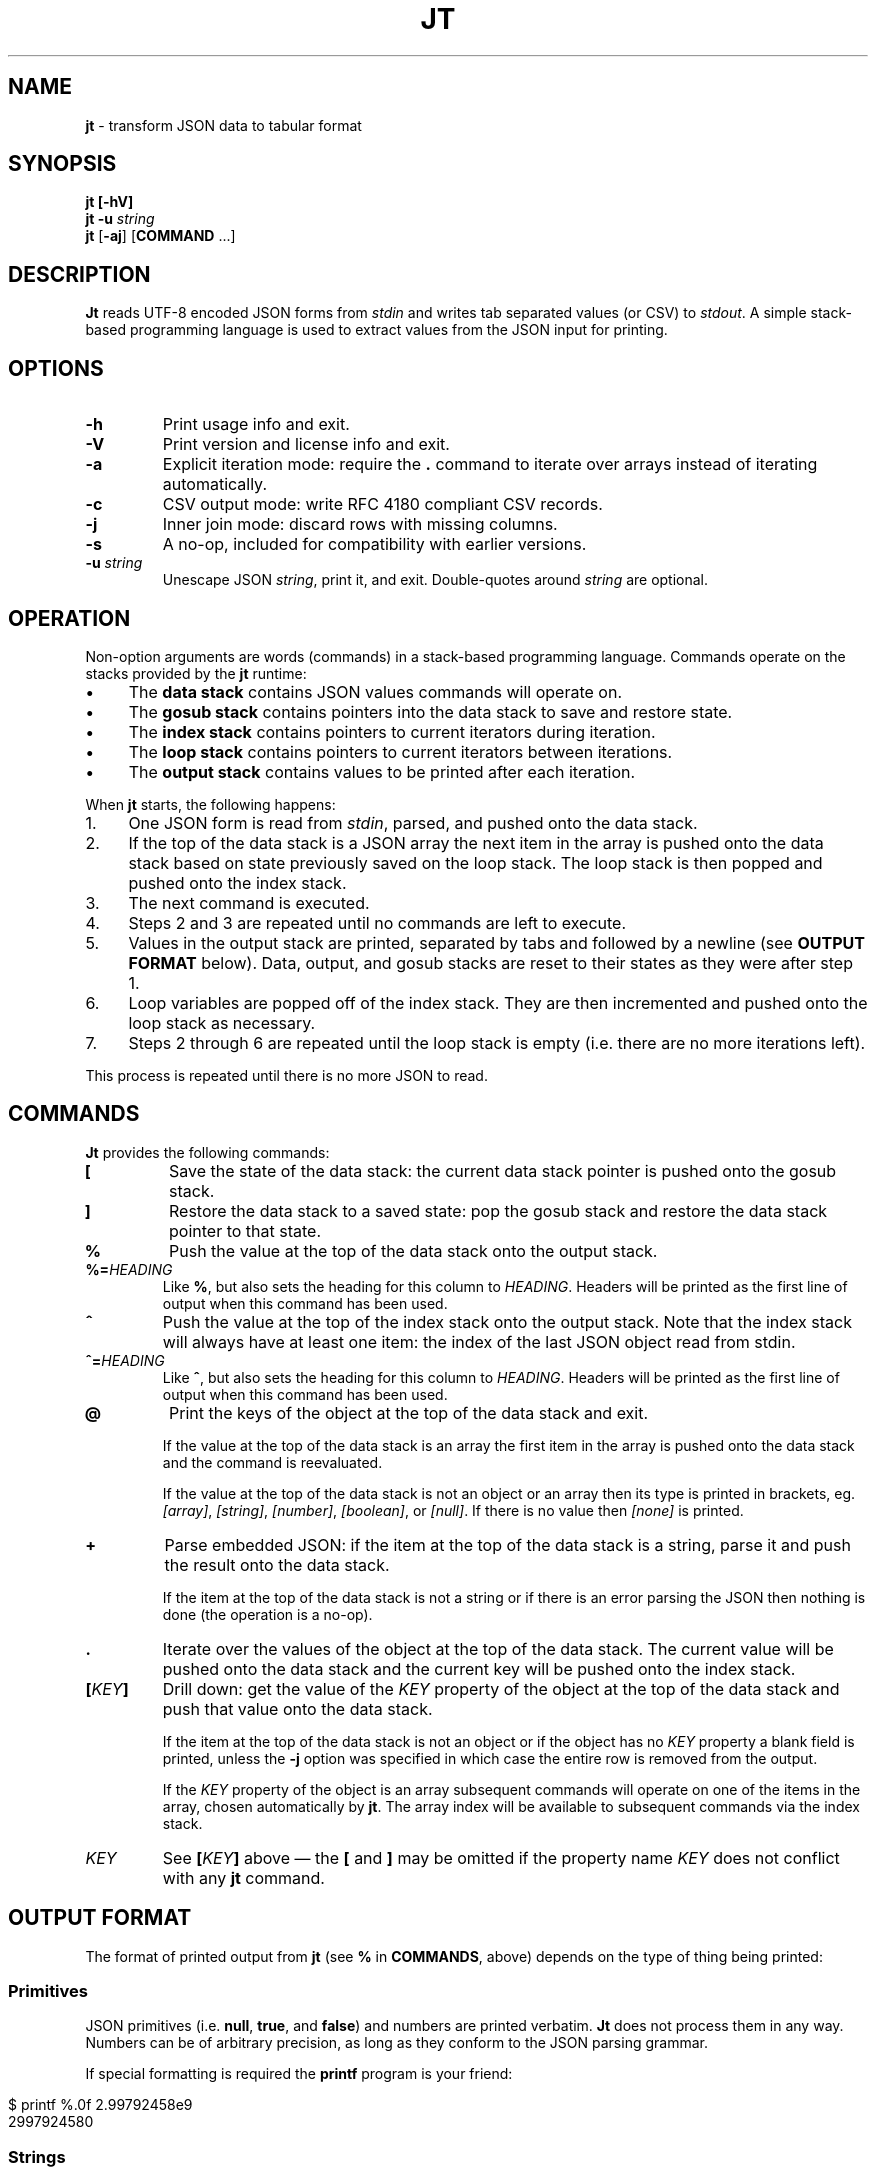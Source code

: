 .\" generated with Ronn/v0.7.3
.\" http://github.com/rtomayko/ronn/tree/0.7.3
.
.TH "JT" "1" "June 2017" "" "JT MANUAL"
.
.SH "NAME"
\fBjt\fR \- transform JSON data to tabular format
.
.SH "SYNOPSIS"
\fBjt\fR \fB[\-hV]\fR
.
.br
\fBjt\fR \fB\-u\fR \fIstring\fR
.
.br
\fBjt\fR [\fB\-aj\fR] [\fBCOMMAND\fR \.\.\.]
.
.SH "DESCRIPTION"
\fBJt\fR reads UTF\-8 encoded JSON forms from \fIstdin\fR and writes tab separated values (or CSV) to \fIstdout\fR\. A simple stack\-based programming language is used to extract values from the JSON input for printing\.
.
.SH "OPTIONS"
.
.TP
\fB\-h\fR
Print usage info and exit\.
.
.TP
\fB\-V\fR
Print version and license info and exit\.
.
.TP
\fB\-a\fR
Explicit iteration mode: require the \fB\.\fR command to iterate over arrays instead of iterating automatically\.
.
.TP
\fB\-c\fR
CSV output mode: write RFC 4180 compliant CSV records\.
.
.TP
\fB\-j\fR
Inner join mode: discard rows with missing columns\.
.
.TP
\fB\-s\fR
A no\-op, included for compatibility with earlier versions\.
.
.TP
\fB\-u\fR \fIstring\fR
Unescape JSON \fIstring\fR, print it, and exit\. Double\-quotes around \fIstring\fR are optional\.
.
.SH "OPERATION"
Non\-option arguments are words (commands) in a stack\-based programming language\. Commands operate on the stacks provided by the \fBjt\fR runtime:
.
.IP "\(bu" 4
The \fBdata stack\fR contains JSON values commands will operate on\.
.
.IP "\(bu" 4
The \fBgosub stack\fR contains pointers into the data stack to save and restore state\.
.
.IP "\(bu" 4
The \fBindex stack\fR contains pointers to current iterators during iteration\.
.
.IP "\(bu" 4
The \fBloop stack\fR contains pointers to current iterators between iterations\.
.
.IP "\(bu" 4
The \fBoutput stack\fR contains values to be printed after each iteration\.
.
.IP "" 0
.
.P
When \fBjt\fR starts, the following happens:
.
.IP "1." 4
One JSON form is read from \fIstdin\fR, parsed, and pushed onto the data stack\.
.
.IP "2." 4
If the top of the data stack is a JSON array the next item in the array is pushed onto the data stack based on state previously saved on the loop stack\. The loop stack is then popped and pushed onto the index stack\.
.
.IP "3." 4
The next command is executed\.
.
.IP "4." 4
Steps 2 and 3 are repeated until no commands are left to execute\.
.
.IP "5." 4
Values in the output stack are printed, separated by tabs and followed by a newline (see \fBOUTPUT FORMAT\fR below)\. Data, output, and gosub stacks are reset to their states as they were after step 1\.
.
.IP "6." 4
Loop variables are popped off of the index stack\. They are then incremented and pushed onto the loop stack as necessary\.
.
.IP "7." 4
Steps 2 through 6 are repeated until the loop stack is empty (i\.e\. there are no more iterations left)\.
.
.IP "" 0
.
.P
This process is repeated until there is no more JSON to read\.
.
.SH "COMMANDS"
\fBJt\fR provides the following commands:
.
.TP
\fB[\fR
Save the state of the data stack: the current data stack pointer is pushed onto the gosub stack\.
.
.TP
\fB]\fR
Restore the data stack to a saved state: pop the gosub stack and restore the data stack pointer to that state\.
.
.TP
\fB%\fR
Push the value at the top of the data stack onto the output stack\.
.
.TP
\fB%=\fR\fIHEADING\fR
Like \fB%\fR, but also sets the heading for this column to \fIHEADING\fR\. Headers will be printed as the first line of output when this command has been used\.
.
.TP
\fB^\fR
Push the value at the top of the index stack onto the output stack\. Note that the index stack will always have at least one item: the index of the last JSON object read from stdin\.
.
.TP
\fB^=\fR\fIHEADING\fR
Like \fB^\fR, but also sets the heading for this column to \fIHEADING\fR\. Headers will be printed as the first line of output when this command has been used\.
.
.TP
\fB@\fR
Print the keys of the object at the top of the data stack and exit\.
.
.IP
If the value at the top of the data stack is an array the first item in the array is pushed onto the data stack and the command is reevaluated\.
.
.IP
If the value at the top of the data stack is not an object or an array then its type is printed in brackets, eg\. \fI[array]\fR, \fI[string]\fR, \fI[number]\fR, \fI[boolean]\fR, or \fI[null]\fR\. If there is no value then \fI[none]\fR is printed\.
.
.TP
\fB+\fR
Parse embedded JSON: if the item at the top of the data stack is a string, parse it and push the result onto the data stack\.
.
.IP
If the item at the top of the data stack is not a string or if there is an error parsing the JSON then nothing is done (the operation is a no\-op)\.
.
.TP
\fB\.\fR
Iterate over the values of the object at the top of the data stack\. The current value will be pushed onto the data stack and the current key will be pushed onto the index stack\.
.
.TP
\fB[\fR\fIKEY\fR\fB]\fR
Drill down: get the value of the \fIKEY\fR property of the object at the top of the data stack and push that value onto the data stack\.
.
.IP
If the item at the top of the data stack is not an object or if the object has no \fIKEY\fR property a blank field is printed, unless the \fB\-j\fR option was specified in which case the entire row is removed from the output\.
.
.IP
If the \fIKEY\fR property of the object is an array subsequent commands will operate on one of the items in the array, chosen automatically by \fBjt\fR\. The array index will be available to subsequent commands via the index stack\.
.
.TP
\fIKEY\fR
See \fB[\fR\fIKEY\fR\fB]\fR above \(em the \fB[\fR and \fB]\fR may be omitted if the property name \fIKEY\fR does not conflict with any \fBjt\fR command\.
.
.SH "OUTPUT FORMAT"
The format of printed output from \fBjt\fR (see \fB%\fR in \fBCOMMANDS\fR, above) depends on the type of thing being printed:
.
.SS "Primitives"
JSON primitives (i\.e\. \fBnull\fR, \fBtrue\fR, and \fBfalse\fR) and numbers are printed verbatim\. \fBJt\fR does not process them in any way\. Numbers can be of arbitrary precision, as long as they conform to the JSON parsing grammar\.
.
.P
If special formatting is required the \fBprintf\fR program is your friend:
.
.IP "" 4
.
.nf

$ printf %\.0f 2\.99792458e9
2997924580
.
.fi
.
.IP "" 0
.
.SS "Strings"
Strings are printed verbatim, minus the enclosing double quotes\. No unescaping is performed because tabs or newlines in JSON strings would break the tabular output format\.
.
.P
If unescaped values are desired the \fB\-u\fR option can be used:
.
.IP "" 4
.
.nf

$ jt \-u \'i love music \eu266A\'
i love music ♪
.
.fi
.
.IP "" 0
.
.SS "Collections"
Objects and arrays are printed as JSON with whitespace removed\. Note that it is only possible to print arrays when the \fB\-a\fR option is specified (see the \fBIteration (Arrays)\fR and \fBExplicit Iteration\fR sections below)\.
.
.SS "CSV"
The \fB\-c\fR flag enables CSV output conforming to RFC 4180\. This format supports strings containing tabs, newlines, etc\.:
.
.IP "" 4
.
.nf

$ jt \-c [ foo % ] [ bar % ] baz % <<EOT
\- {
\-   "foo": "one\ettwo",
\-   "bar": "three\enfour",
\-   "baz": "music \e"\eu266A\e""
\- }
\- EOT
"one    two","three
four","music ""♪"""
.
.fi
.
.IP "" 0
.
.SH "EXIT STATUS"
\fBJt\fR will exit with a status of 0 on success, 1 on error\.
.
.SH "EXAMPLES"
Below are a number of examples demonstrating how to use \fBjt\fR commands to do some simple exploration and extraction of data from JSON and JSON streams\.
.
.SS "Explore"
The \fB@\fR command prints information about the item at the top of the data stack\. When the item is an object \fB@\fR prints its keys:
.
.IP "" 4
.
.nf

$ jt @ <<EOT
\- {
\-   "foo": 100,
\-   "bar": 200,
\-   "baz": 300
\- }
\- EOT
foo
bar
baz
.
.fi
.
.IP "" 0
.
.P
When the top item is an array \fB@\fR prints information about the first item in the array:
.
.IP "" 4
.
.nf

$ jt @ <<EOT
\- [
\-   {"foo": 100, "bar": 200},
\-   {"baz": 300, "baf": 400}
\- ]
\- EOT
foo
bar
.
.fi
.
.IP "" 0
.
.P
Otherwise, \fB@\fR prints the type of the item:
.
.IP "" 4
.
.nf

$ echo \'"hello world"\' | jt @
[string]
.
.fi
.
.IP "" 0
.
.SS "Drill Down"
Property names are also commands\. Use \fBfoo\fR here as a command to drill down into the \fIfoo\fR property and then use \fB@\fR to print its keys:
.
.IP "" 4
.
.nf

$ jt foo @ <<EOT
\- {
\-   "foo": {
\-     "bar": 100,
\-     "baz": 200
\-   }
\- }
\- EOT
bar
baz
.
.fi
.
.IP "" 0
.
.P
A property name that conflicts with a \fBjt\fR command may be wrapped with square brackets to drill down:
.
.IP "" 4
.
.nf

$ jt [@] @ <<EOT
\- {
\-   "@": {
\-     "bar": 100,
\-     "baz": 200
\-   }
\- }
\- EOT
bar
baz
.
.fi
.
.IP "" 0
.
.SS "Extract"
The \fB%\fR command prints the item at the top of the data stack\. Note that when the top item is a collection it is printed as JSON (insiginificant whitespace removed):
.
.IP "" 4
.
.nf

$ jt % <<EOT
\- {
\-   "foo": 100,
\-   "bar": 200
\- }
\- EOT
{"foo":100,"bar":200}
.
.fi
.
.IP "" 0
.
.P
Drill down and print:
.
.IP "" 4
.
.nf

$ jt foo bar % <<EOT
\- {
\-   "foo": {
\-     "bar": 100
\-   }
\- }
\- EOT
100
.
.fi
.
.IP "" 0
.
.P
The \fB%\fR command can be used multiple times\. The printed values will be delimited by tabs:
.
.IP "" 4
.
.nf

$ jt % foo % bar % <<EOT
\- {
\-   "foo": {
\-     "bar": 100
\-   }
\- }
\- EOT
{"foo":{"bar":100}}     {"bar":100}     100
.
.fi
.
.IP "" 0
.
.SS "Save / Restore"
The \fB[\fR and \fB]\fR commands provide a sort of \fBGOSUB\fR facility\. Use \fB[\fR to save the data stack\'s state on the gosub stack\. Then drill down and print a value\. The \fB]\fR command pops the gosub stack and restores the data stack to that state\. Now it is possible to drill down into a different path to print another value:
.
.IP "" 4
.
.nf

$ jt [ foo % ] bar % <<EOT
\- {
\-   "foo": 100,
\-   "bar": 200
\- }
\- EOT
100     200
.
.fi
.
.IP "" 0
.
.P
The \fB[\fR and \fB]\fR commands can be nested:
.
.IP "" 4
.
.nf

$ jt [ foo [ bar % ] [ baz % ] ] baf % <<EOT
\- {
\-   "foo": {
\-     "bar": 100,
\-     "baz": 200
\-   },
\-   "baf": "quux"
\- }
\- EOT
100     200     quux
.
.fi
.
.IP "" 0
.
.SS "Iteration (Arrays)"
\fBJt\fR automatically iterates over arrays (unless this behavior is disabled \(em see \fBExplicit Iteration\fR below), producing one tab\-delimited record per iteration, records separated by newlines:
.
.IP "" 4
.
.nf

$ jt [ foo % ] bar baz % <<EOT
\- {
\-   "foo": 100,
\-   "bar": [
\-     {"baz": 200},
\-     {"baz": 300},
\-     {"baz": 400}
\-   ]
\- }
\- EOT
100     200
100     300
100     400
.
.fi
.
.IP "" 0
.
.P
The \fB^\fR command includes the array index as a column in the result:
.
.IP "" 4
.
.nf

$ jt [ foo % ] bar ^ baz % <<EOT
\- {
\-   "foo": 100,
\-   "bar": [
\-     {"baz": 200},
\-     {"baz": 300},
\-     {"baz": 400}
\-   ]
\- }
\- EOT
100     0       200
100     1       300
100     2       400
.
.fi
.
.IP "" 0
.
.P
Note that \fB^\fR is scoped \(em it prints the index of the innermost enclosing loop:
.
.IP "" 4
.
.nf

$ jt foo ^ bar ^ % <<EOT
\- {
\-   "foo": [
\-     {"bar": [100, 200]},
\-     {"bar": [300, 400]}
\-   ]
\- }
\- EOT
0       0       100
0       1       200
1       0       300
1       1       400
.
.fi
.
.IP "" 0
.
.SS "Iteration (Objects)"
The \fB\.\fR command iterates over the values of an object:
.
.IP "" 4
.
.nf

$ jt \. % <<EOT
\- {
\-   "foo": 100,
\-   "bar": 200,
\-   "baz": 300
\- }
\- EOT
100
200
300
.
.fi
.
.IP "" 0
.
.P
When iterating over an object the \fB^\fR command prints the name of the current property:
.
.IP "" 4
.
.nf

$ jt \. ^ % <<EOT
\- {
\-   "foo": 100,
\-   "bar": 200,
\-   "baz": 300
\- }
\- EOT
foo     100
bar     200
baz     300
.
.fi
.
.IP "" 0
.
.P
The scope of \fB^\fR is similar when iterating over objects:
.
.IP "" 4
.
.nf

$ jt \. ^ \. ^ % <<EOT
\- {
\-   "foo": {
\-     "bar": 100,
\-     "baz": 200,
\-   }
\- }
\- EOT
foo     bar     100
foo     baz     200
.
.fi
.
.IP "" 0
.
.SS "JSON Streams"
\fBJt\fR automatically iterates over entities in a JSON stream (optionally delimited by whitespace):
.
.IP "" 4
.
.nf

$ jt [ foo % ] bar % <<EOT
\- {"foo": 100, "bar": 200}
\- {"foo": 200, "bar": 300}
\- {"foo": 300, "bar": 400}
\- EOT
100     200
200     300
300     400
.
.fi
.
.IP "" 0
.
.P
The \fB^\fR command prints the current stream index:
.
.IP "" 4
.
.nf

$ jt ^ [ foo % ] bar % <<EOT
\- {"foo": 100, "bar": 200}
\- {"foo": 200, "bar": 300}
\- {"foo": 300, "bar": 400}
\- EOT
0       100     200
1       200     300
2       300     400
.
.fi
.
.IP "" 0
.
.SS "Nested JSON"
The \fB+\fR command parses JSON embedded in strings:
.
.IP "" 4
.
.nf

$ jt [ foo + bar % ] baz % <<EOT
\- {"foo":"{\e"bar\e":100}","baz":200}
\- {"foo":"{\e"bar\e":200}","baz":300}
\- {"foo":"{\e"bar\e":300}","baz":400}
\- EOT
100     200
200     300
300     400
.
.fi
.
.IP "" 0
.
.P
Note that \fB+\fR does not modify the original JSON:
.
.IP "" 4
.
.nf

$ jt [ foo + bar % ] % <<EOT
\- {"foo":"{\e"bar\e":100}","baz":200}
\- {"foo":"{\e"bar\e":200}","baz":300}
\- {"foo":"{\e"bar\e":300}","baz":400}
\- EOT
100     {"foo":"{\e"bar\e":100}","baz":200}
200     {"foo":"{\e"bar\e":200}","baz":300}
300     {"foo":"{\e"bar\e":300}","baz":400}
.
.fi
.
.IP "" 0
.
.SS "Column Headings"
The \fB%=\fR\fIHEADING\fR and \fB^=\fR\fIHEADING\fR commands are like \fB%\fR and \fB^\fR above, but they also assign column headings:
.
.IP "" 4
.
.nf

$ jt [ foo %=Foo ] bar ^=Bar baz %=Baz <<EOT
\- {
\-   "foo": 100,
\-   "bar": [
\-     {"baz": 200},
\-     {"baz": 300},
\-     {"baz": 400}
\-   ]
\- }
\- EOT
Foo     Bar     Baz
100     0       200
100     1       300
100     2       400
.
.fi
.
.IP "" 0
.
.SS "Joins"
Notice the empty column \(em some objects don\'t have the \fIbar\fR key:
.
.IP "" 4
.
.nf

$ jt [ foo % ] bar % <<EOT
\- {"foo":100,"bar":1000}
\- {"foo":200}
\- {"foo":300,"bar":3000}
\- EOT
100     1000
200
300     3000
.
.fi
.
.IP "" 0
.
.P
Enable inner join mode with the \fB\-j\fR flag\. This removes output rows when a key in the traversal path doesn\'t exist:
.
.IP "" 4
.
.nf

$ jt \-j [ foo % ] bar % <<EOT
\- {"foo":100,"bar":1000}
\- {"foo":200}
\- {"foo":300,"bar":3000}
\- EOT
100     1000
300     3000
.
.fi
.
.IP "" 0
.
.P
Note that this does not remove rows when the key exists and the value is empty:
.
.IP "" 4
.
.nf

$ jt \-j [ foo % ] bar % <<EOT
\- {"foo":100,"bar":1000}
\- {"foo":200,"bar":""}
\- {"foo":300,"bar":3000}
\- EOT
100     1000
200
300     3000
.
.fi
.
.IP "" 0
.
.SS "Explicit Iteration"
Sometimes the implicit iteration over arrays is awkward:
.
.IP "" 4
.
.nf

$ jt \. ^ \. ^ % <<EOT
\- {
\-   "foo": [
\-     {"bar":100},
\-     {"bar":200}
\-   ]
\- }
\- EOT
0       bar     100
1       bar     200
.
.fi
.
.IP "" 0
.
.P
Should the first \fB^\fR be printing the array index of the implicit iteration (which it does, in this case) or the object key (i\.e\. \fIfoo\fR) of the explicit iteration of the \fB\.\fR command?
.
.P
Another awkward case is printing arrays:
.
.IP "" 4
.
.nf

$ jt foo % <<EOT
\- {
\-   "foo": [
\-     {"bar":100},
\-     {"bar":200}
\-   ]
\- }
\- EOT
{"bar":100}
{"bar":200}
.
.fi
.
.IP "" 0
.
.P
The array can not be printed with the \fB%\fR command because it is being iterated over implicitly\. Instead, the items in the array are printed, which may not be the desired behavior\.
.
.P
The \fB\-a\fR flag eliminates the ambiguity by enabling explicit iteration\. In this mode the \fB\.\fR command must be used to iterate over both objects and arrays \(em arrays are not automatically iterated over\.
.
.P
Now the array can be printed:
.
.IP "" 4
.
.nf

$ jt \-a foo % <<EOT
\- {
\-   "foo": [
\-     {"bar":100},
\-     {"bar":200}
\-   ]
\- }
\- EOT
[{"bar":100},{"bar":200}]
.
.fi
.
.IP "" 0
.
.P
Or the first \fB^\fR can print the array index, as before:
.
.IP "" 4
.
.nf

$ jt \-a \. \. ^ \. ^ % <<EOT
\- {
\-   "foo": [
\-     {"bar":100},
\-     {"bar":200}
\-   ]
\- }
\- EOT
0       bar     100
1       bar     200
.
.fi
.
.IP "" 0
.
.P
Or it can print the object key:
.
.IP "" 4
.
.nf

$ jt \-a \. ^ \. \. ^ % <<EOT
\- {
\-   "foo": [
\-     {"bar":100},
\-     {"bar":200}
\-   ]
\- }
\- EOT
foo     bar     100
foo     bar     200
.
.fi
.
.IP "" 0
.
.P
Or, with the addition of one more \fB^\fR command, it can print both:
.
.IP "" 4
.
.nf

$ jt \-a \. ^ \. ^ \. ^ % <<EOT
\- {
\-   "foo": [
\-     {"bar":100},
\-     {"bar":200}
\-   ]
\- }
\- EOT
foo     0       bar     100
foo     1       bar     200
.
.fi
.
.IP "" 0
.
.SH "COPYRIGHT"
Copyright © 2017 Micha Niskin \fB<micha\.niskin@gmail\.com>\fR, distributed under the Eclipse Public License, version 1\.0\. This is free software: you are free to change and redistribute it\. There is NO WARRANTY, to the extent permitted by law\.
